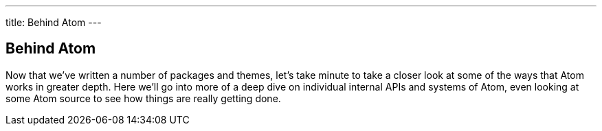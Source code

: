 ---
title: Behind Atom
---
[[_behind_atom]]
== Behind Atom

Now that we've written a number of packages and themes, let's take minute to take a closer look at some of the ways that Atom works in greater depth. Here we'll go into more of a deep dive on individual internal APIs and systems of Atom, even looking at some Atom source to see how things are really getting done.
